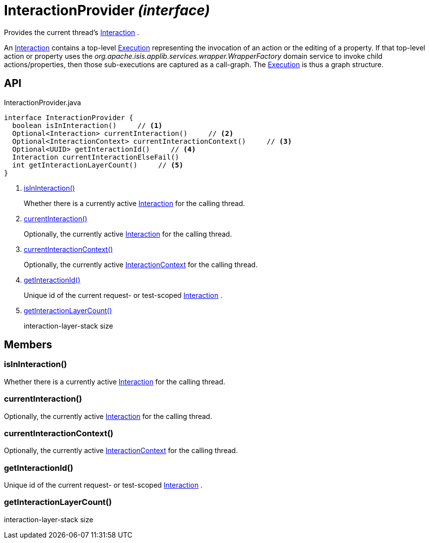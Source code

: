 = InteractionProvider _(interface)_
:Notice: Licensed to the Apache Software Foundation (ASF) under one or more contributor license agreements. See the NOTICE file distributed with this work for additional information regarding copyright ownership. The ASF licenses this file to you under the Apache License, Version 2.0 (the "License"); you may not use this file except in compliance with the License. You may obtain a copy of the License at. http://www.apache.org/licenses/LICENSE-2.0 . Unless required by applicable law or agreed to in writing, software distributed under the License is distributed on an "AS IS" BASIS, WITHOUT WARRANTIES OR  CONDITIONS OF ANY KIND, either express or implied. See the License for the specific language governing permissions and limitations under the License.

Provides the current thread's xref:refguide:applib:index/services/iactn/Interaction.adoc[Interaction] .

An xref:refguide:applib:index/services/iactn/Interaction.adoc[Interaction] contains a top-level xref:refguide:applib:index/services/iactn/Execution.adoc[Execution] representing the invocation of an action or the editing of a property. If that top-level action or property uses the _org.apache.isis.applib.services.wrapper.WrapperFactory_ domain service to invoke child actions/properties, then those sub-executions are captured as a call-graph. The xref:refguide:applib:index/services/iactn/Execution.adoc[Execution] is thus a graph structure.

== API

[source,java]
.InteractionProvider.java
----
interface InteractionProvider {
  boolean isInInteraction()     // <.>
  Optional<Interaction> currentInteraction()     // <.>
  Optional<InteractionContext> currentInteractionContext()     // <.>
  Optional<UUID> getInteractionId()     // <.>
  Interaction currentInteractionElseFail()
  int getInteractionLayerCount()     // <.>
}
----

<.> xref:#isInInteraction__[isInInteraction()]
+
--
Whether there is a currently active xref:refguide:applib:index/services/iactn/Interaction.adoc[Interaction] for the calling thread.
--
<.> xref:#currentInteraction__[currentInteraction()]
+
--
Optionally, the currently active xref:refguide:applib:index/services/iactn/Interaction.adoc[Interaction] for the calling thread.
--
<.> xref:#currentInteractionContext__[currentInteractionContext()]
+
--
Optionally, the currently active xref:refguide:applib:index/services/iactnlayer/InteractionContext.adoc[InteractionContext] for the calling thread.
--
<.> xref:#getInteractionId__[getInteractionId()]
+
--
Unique id of the current request- or test-scoped xref:refguide:applib:index/services/iactn/Interaction.adoc[Interaction] .
--
<.> xref:#getInteractionLayerCount__[getInteractionLayerCount()]
+
--
interaction-layer-stack size
--

== Members

[#isInInteraction__]
=== isInInteraction()

Whether there is a currently active xref:refguide:applib:index/services/iactn/Interaction.adoc[Interaction] for the calling thread.

[#currentInteraction__]
=== currentInteraction()

Optionally, the currently active xref:refguide:applib:index/services/iactn/Interaction.adoc[Interaction] for the calling thread.

[#currentInteractionContext__]
=== currentInteractionContext()

Optionally, the currently active xref:refguide:applib:index/services/iactnlayer/InteractionContext.adoc[InteractionContext] for the calling thread.

[#getInteractionId__]
=== getInteractionId()

Unique id of the current request- or test-scoped xref:refguide:applib:index/services/iactn/Interaction.adoc[Interaction] .

[#getInteractionLayerCount__]
=== getInteractionLayerCount()

interaction-layer-stack size
